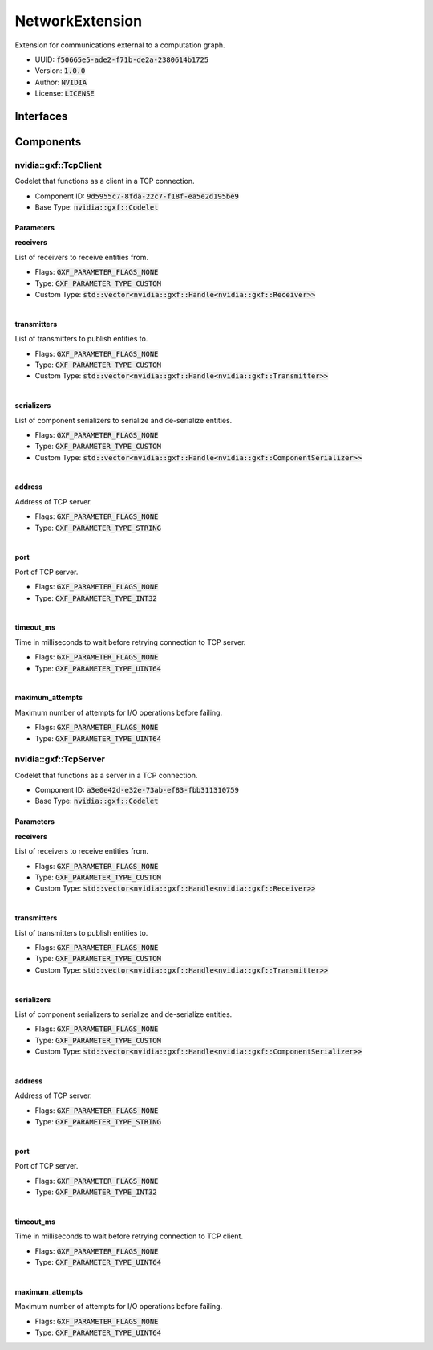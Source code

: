 ..
   Copyright (c) 2021-2022, NVIDIA CORPORATION. All rights reserved.
   NVIDIA CORPORATION and its licensors retain all intellectual property
   and proprietary rights in and to this software, related documentation
   and any modifications thereto. Any use, reproduction, disclosure or
   distribution of this software and related documentation without an express
   license agreement from NVIDIA CORPORATION is strictly prohibited.

.. _networkExtension:

NetworkExtension
----------------------

Extension for communications external to a computation graph.

* UUID: :code:`f50665e5-ade2-f71b-de2a-2380614b1725`
* Version: :code:`1.0.0`
* Author: :code:`NVIDIA`
* License: :code:`LICENSE`

Interfaces
~~~~~~~~~~~~

Components
~~~~~~~~~~~~

nvidia::gxf::TcpClient
^^^^^^^^^^^^^^^^^^^^^^^^^^^^^

Codelet that functions as a client in a TCP connection.

* Component ID: :code:`9d5955c7-8fda-22c7-f18f-ea5e2d195be9`
* Base Type: :code:`nvidia::gxf::Codelet`

Parameters
++++++++++++

**receivers**

List of receivers to receive entities from.

* Flags: :code:`GXF_PARAMETER_FLAGS_NONE`
* Type: :code:`GXF_PARAMETER_TYPE_CUSTOM`
* Custom Type: :code:`std::vector<nvidia::gxf::Handle<nvidia::gxf::Receiver>>`

|

**transmitters**

List of transmitters to publish entities to.

* Flags: :code:`GXF_PARAMETER_FLAGS_NONE`
* Type: :code:`GXF_PARAMETER_TYPE_CUSTOM`
* Custom Type: :code:`std::vector<nvidia::gxf::Handle<nvidia::gxf::Transmitter>>`

|

**serializers**

List of component serializers to serialize and de-serialize entities.

* Flags: :code:`GXF_PARAMETER_FLAGS_NONE`
* Type: :code:`GXF_PARAMETER_TYPE_CUSTOM`
* Custom Type: :code:`std::vector<nvidia::gxf::Handle<nvidia::gxf::ComponentSerializer>>`

|

**address**

Address of TCP server.

* Flags: :code:`GXF_PARAMETER_FLAGS_NONE`
* Type: :code:`GXF_PARAMETER_TYPE_STRING`

|

**port**

Port of TCP server.

* Flags: :code:`GXF_PARAMETER_FLAGS_NONE`
* Type: :code:`GXF_PARAMETER_TYPE_INT32`

|


**timeout_ms**

Time in milliseconds to wait before retrying connection to TCP server.

* Flags: :code:`GXF_PARAMETER_FLAGS_NONE`
* Type: :code:`GXF_PARAMETER_TYPE_UINT64`

|

**maximum_attempts**

Maximum number of attempts for I/O operations before failing.

* Flags: :code:`GXF_PARAMETER_FLAGS_NONE`
* Type: :code:`GXF_PARAMETER_TYPE_UINT64`

nvidia::gxf::TcpServer
^^^^^^^^^^^^^^^^^^^^^^^^^^^^^

Codelet that functions as a server in a TCP connection.

* Component ID: :code:`a3e0e42d-e32e-73ab-ef83-fbb311310759`
* Base Type: :code:`nvidia::gxf::Codelet`

Parameters
++++++++++++

**receivers**

List of receivers to receive entities from.

* Flags: :code:`GXF_PARAMETER_FLAGS_NONE`
* Type: :code:`GXF_PARAMETER_TYPE_CUSTOM`
* Custom Type: :code:`std::vector<nvidia::gxf::Handle<nvidia::gxf::Receiver>>`

|

**transmitters**

List of transmitters to publish entities to.

* Flags: :code:`GXF_PARAMETER_FLAGS_NONE`
* Type: :code:`GXF_PARAMETER_TYPE_CUSTOM`
* Custom Type: :code:`std::vector<nvidia::gxf::Handle<nvidia::gxf::Transmitter>>`

|

**serializers**

List of component serializers to serialize and de-serialize entities.

* Flags: :code:`GXF_PARAMETER_FLAGS_NONE`
* Type: :code:`GXF_PARAMETER_TYPE_CUSTOM`
* Custom Type: :code:`std::vector<nvidia::gxf::Handle<nvidia::gxf::ComponentSerializer>>`

|

**address**

Address of TCP server.

* Flags: :code:`GXF_PARAMETER_FLAGS_NONE`
* Type: :code:`GXF_PARAMETER_TYPE_STRING`

|

**port**

Port of TCP server.

* Flags: :code:`GXF_PARAMETER_FLAGS_NONE`
* Type: :code:`GXF_PARAMETER_TYPE_INT32`

|


**timeout_ms**

Time in milliseconds to wait before retrying connection to TCP client.

* Flags: :code:`GXF_PARAMETER_FLAGS_NONE`
* Type: :code:`GXF_PARAMETER_TYPE_UINT64`

|

**maximum_attempts**

Maximum number of attempts for I/O operations before failing.

* Flags: :code:`GXF_PARAMETER_FLAGS_NONE`
* Type: :code:`GXF_PARAMETER_TYPE_UINT64`
